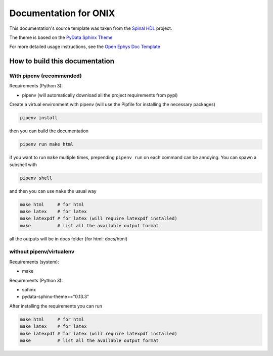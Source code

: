 =========
Documentation for ONIX
=========

This documentation's source template was taken from the `Spinal HDL <https://github.com/SpinalHDL/SpinalDoc-RTD>`_ project.

The theme is based on the `PyData Sphinx Theme <https://pydata-sphinx-theme.readthedocs.io/en/latest/>`_

For more detailed usage instructions, see the `Open Ephys Doc Template <https://github.com/open-ephys/doc-template>`_

How to build this documentation
===============================

With pipenv (recommended)
-----------

Requirements (Python 3):

* pipenv (will automatically download all the project requirements from pypi)

Create a virtual environment with pipenv (will use the Pipfile for installing the necessary packages)

.. code:: shell

   pipenv install

then you can build the documentation

.. code:: shell

   pipenv run make html

if you want to run ``make`` multiple times, prepending ``pipenv run`` on each command can be annoying.
You can spawn a subshell with

.. code:: shell

   pipenv shell

and then you can use ``make`` the usual way

.. code:: shell

   make html     # for html
   make latex    # for latex
   make latexpdf # for latex (will require latexpdf installed)
   make          # list all the available output format

all the outputs will be in docs folder (for html: docs/html)

without pipenv/virtualenv
-------------------------
Requirements (system):

* make

Requirements (Python 3):

* sphinx
* pydata-sphinx-theme=="0.13.3"

After installing the requirements you can run

.. code:: shell

   make html     # for html
   make latex    # for latex
   make latexpdf # for latex (will require latexpdf installed)
   make          # list all the available output format

